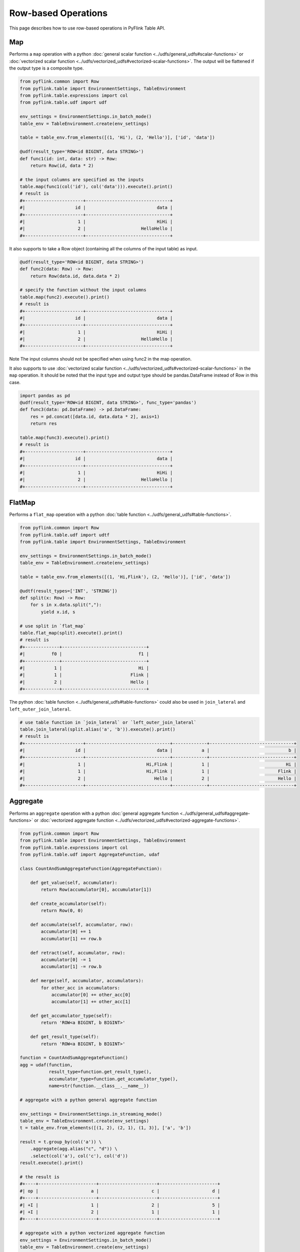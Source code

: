 .. Licensed to the Apache Software Foundation (ASF) under one
   or more contributor license agreements.  See the NOTICE file
   distributed with this work for additional information
   regarding copyright ownership.  The ASF licenses this file
   to you under the Apache License, Version 2.0 (the
   "License"); you may not use this file except in compliance
   with the License.  You may obtain a copy of the License at

     http://www.apache.org/licenses/LICENSE-2.0

   Unless required by applicable law or agreed to in writing,
   software distributed under the License is distributed on an
   "AS IS" BASIS, WITHOUT WARRANTIES OR CONDITIONS OF ANY
   KIND, either express or implied.  See the License for the
   specific language governing permissions and limitations
   under the License.

Row-based Operations
====================

This page describes how to use row-based operations in PyFlink Table
API.

Map
~~~

Performs a ``map`` operation with a python :doc:`general scalar function <../udfs/general_udfs#scalar-functions>` or
:doc:`vectorized scalar function <../udfs/vectorized_udfs#vectorized-scalar-functions>`. The output will be flattened if the
output type is a composite type.

.. code:: python

   from pyflink.common import Row
   from pyflink.table import EnvironmentSettings, TableEnvironment
   from pyflink.table.expressions import col
   from pyflink.table.udf import udf

   env_settings = EnvironmentSettings.in_batch_mode()
   table_env = TableEnvironment.create(env_settings)

   table = table_env.from_elements([(1, 'Hi'), (2, 'Hello')], ['id', 'data'])

   @udf(result_type='ROW<id BIGINT, data STRING>')
   def func1(id: int, data: str) -> Row:
       return Row(id, data * 2)

   # the input columns are specified as the inputs
   table.map(func1(col('id'), col('data'))).execute().print()
   # result is
   #+----------------------+--------------------------------+
   #|                   id |                           data |
   #+----------------------+--------------------------------+
   #|                    1 |                           HiHi |
   #|                    2 |                     HelloHello |
   #+----------------------+--------------------------------+

It also supports to take a Row object (containing all the columns of the
input table) as input.

.. code:: python

   @udf(result_type='ROW<id BIGINT, data STRING>')
   def func2(data: Row) -> Row:
       return Row(data.id, data.data * 2)

   # specify the function without the input columns
   table.map(func2).execute().print()
   # result is
   #+----------------------+--------------------------------+
   #|                   id |                           data |
   #+----------------------+--------------------------------+
   #|                    1 |                           HiHi |
   #|                    2 |                     HelloHello |
   #+----------------------+--------------------------------+

Note The input columns should not be specified when using func2 in the
map operation.

It also supports to use :doc:`vectorized scalar function <../udfs/vectorized_udfs#vectorized-scalar-functions>` in the ``map`` operation. It should be
noted that the input type and output type should be pandas.DataFrame
instead of Row in this case.

.. code:: python

   import pandas as pd
   @udf(result_type='ROW<id BIGINT, data STRING>', func_type='pandas')
   def func3(data: pd.DataFrame) -> pd.DataFrame:
       res = pd.concat([data.id, data.data * 2], axis=1)
       return res

   table.map(func3).execute().print()
   # result is
   #+----------------------+--------------------------------+
   #|                   id |                           data |
   #+----------------------+--------------------------------+
   #|                    1 |                           HiHi |
   #|                    2 |                     HelloHello |
   #+----------------------+--------------------------------+

FlatMap
~~~~~~~

Performs a ``flat_map`` operation with a python :doc:`table function <../udfs/general_udfs#table-functions>`.

.. code:: python

   from pyflink.common import Row
   from pyflink.table.udf import udtf
   from pyflink.table import EnvironmentSettings, TableEnvironment

   env_settings = EnvironmentSettings.in_batch_mode()
   table_env = TableEnvironment.create(env_settings)

   table = table_env.from_elements([(1, 'Hi,Flink'), (2, 'Hello')], ['id', 'data'])

   @udtf(result_types=['INT', 'STRING'])
   def split(x: Row) -> Row:
       for s in x.data.split(","):
           yield x.id, s

   # use split in `flat_map`
   table.flat_map(split).execute().print()
   # result is
   #+-------------+--------------------------------+
   #|          f0 |                             f1 |
   #+-------------+--------------------------------+
   #|           1 |                             Hi |
   #|           1 |                          Flink |
   #|           2 |                          Hello |
   #+-------------+--------------------------------+

The python :doc:`table function <../udfs/general_udfs#table-functions>` could also
be used in ``join_lateral`` and ``left_outer_join_lateral``.

.. code:: python

   # use table function in `join_lateral` or `left_outer_join_lateral`
   table.join_lateral(split.alias('a', 'b')).execute().print()
   # result is
   #+----------------------+--------------------------------+-------------+--------------------------------+
   #|                   id |                           data |           a |                              b |
   #+----------------------+--------------------------------+-------------+--------------------------------+
   #|                    1 |                       Hi,Flink |           1 |                             Hi |
   #|                    1 |                       Hi,Flink |           1 |                          Flink |
   #|                    2 |                          Hello |           2 |                          Hello |
   #+----------------------+--------------------------------+-------------+--------------------------------+

Aggregate
~~~~~~~~~

Performs an ``aggregate`` operation with a python :doc:`general aggregate
function <../udfs/general_udfs#aggregate-functions>` or :doc:`vectorized aggregate function <../udfs/vectorized_udfs#vectorized-aggregate-functions>`.

.. code:: python

   from pyflink.common import Row
   from pyflink.table import EnvironmentSettings, TableEnvironment
   from pyflink.table.expressions import col
   from pyflink.table.udf import AggregateFunction, udaf

   class CountAndSumAggregateFunction(AggregateFunction):

       def get_value(self, accumulator):
           return Row(accumulator[0], accumulator[1])

       def create_accumulator(self):
           return Row(0, 0)

       def accumulate(self, accumulator, row):
           accumulator[0] += 1
           accumulator[1] += row.b

       def retract(self, accumulator, row):
           accumulator[0] -= 1
           accumulator[1] -= row.b

       def merge(self, accumulator, accumulators):
           for other_acc in accumulators:
               accumulator[0] += other_acc[0]
               accumulator[1] += other_acc[1]

       def get_accumulator_type(self):
           return 'ROW<a BIGINT, b BIGINT>'

       def get_result_type(self):
           return 'ROW<a BIGINT, b BIGINT>'

   function = CountAndSumAggregateFunction()
   agg = udaf(function,
              result_type=function.get_result_type(),
              accumulator_type=function.get_accumulator_type(),
              name=str(function.__class__.__name__))

   # aggregate with a python general aggregate function

   env_settings = EnvironmentSettings.in_streaming_mode()
   table_env = TableEnvironment.create(env_settings)
   t = table_env.from_elements([(1, 2), (2, 1), (1, 3)], ['a', 'b'])

   result = t.group_by(col('a')) \
       .aggregate(agg.alias("c", "d")) \
       .select(col('a'), col('c'), col('d'))
   result.execute().print()

   # the result is
   #+----+----------------------+----------------------+----------------------+
   #| op |                    a |                    c |                    d |
   #+----+----------------------+----------------------+----------------------+
   #| +I |                    1 |                    2 |                    5 |
   #| +I |                    2 |                    1 |                    1 |
   #+----+----------------------+----------------------+----------------------+

   # aggregate with a python vectorized aggregate function
   env_settings = EnvironmentSettings.in_batch_mode()
   table_env = TableEnvironment.create(env_settings)

   t = table_env.from_elements([(1, 2), (2, 1), (1, 3)], ['a', 'b'])

   pandas_udaf = udaf(lambda pd: (pd.b.mean(), pd.b.max()),
                      result_type='ROW<a FLOAT, b INT>',
                      func_type="pandas")
   t.aggregate(pandas_udaf.alias("a", "b")) \
    .select(col('a'), col('b')).execute().print()

   # the result is
   #+--------------------------------+-------------+
   #|                              a |           b |
   #+--------------------------------+-------------+
   #|                            2.0 |           3 |
   #+--------------------------------+-------------+

Note Similar to ``map`` operation, if you specify the aggregate function
without the input columns in ``aggregate`` operation, it will take Row
or Pandas.DataFrame as input which contains all the columns of the input
table including the grouping keys. Note You have to close the
“aggregate” with a select statement and it should not contain aggregate
functions in the select statement. Besides, the output of aggregate will
be flattened if it is a composite type.

FlatAggregate
~~~~~~~~~~~~~

Performs a ``flat_aggregate`` operation with a python general :doc:`Table
Aggregate Function <../udfs/general_udfs#table-aggregate-functions>`

Similar to ``GroupBy Aggregation``, ``FlatAggregate`` groups the inputs
on the grouping keys. Different from ``AggregateFunction``,
``TableAggregateFunction`` could return 0, 1, or more records for a
grouping key. Similar to ``aggregate``, you have to close the
``flat_aggregate`` with a select statement and the select statement
should not contain aggregate functions.

.. code:: python

   from pyflink.common import Row
   from pyflink.table import TableEnvironment, EnvironmentSettings
   from pyflink.table.expressions import col
   from pyflink.table.udf import udtaf, TableAggregateFunction

   class Top2(TableAggregateFunction):

       def emit_value(self, accumulator):
           yield Row(accumulator[0])
           yield Row(accumulator[1])

       def create_accumulator(self):
           return [None, None]

       def accumulate(self, accumulator, row):
           if row.a is not None:
               if accumulator[0] is None or row.a > accumulator[0]:
                   accumulator[1] = accumulator[0]
                   accumulator[0] = row.a
               elif accumulator[1] is None or row.a > accumulator[1]:
                   accumulator[1] = row.a

       def get_accumulator_type(self):
           return 'ARRAY<BIGINT>'

       def get_result_type(self):
           return 'ROW<a BIGINT>'


   env_settings = EnvironmentSettings.in_streaming_mode()
   table_env = TableEnvironment.create(env_settings)
   # the result type and accumulator type can also be specified in the udtaf decorator:
   # top2 = udtaf(Top2(), result_type=DataTypes.ROW([DataTypes.FIELD("a", DataTypes.BIGINT())]), accumulator_type=DataTypes.ARRAY(DataTypes.BIGINT()))
   top2 = udtaf(Top2())
   t = table_env.from_elements([(1, 'Hi', 'Hello'),
                                (3, 'Hi', 'hi'),
                                (5, 'Hi2', 'hi'),
                                (7, 'Hi', 'Hello'),
                                (2, 'Hi', 'Hello')],
                               ['a', 'b', 'c'])

   # call function "inline" without registration in Table API
   result = t.group_by(col('b')).flat_aggregate(top2).select(col('*')).execute().print()

   # the result is:
   #+----+--------------------------------+----------------------+
   #| op |                              b |                    a |
   #+----+--------------------------------+----------------------+
   #| +I |                            Hi2 |                    5 |
   #| +I |                            Hi2 |               <NULL> |
   #| +I |                             Hi |                    7 |
   #| +I |                             Hi |                    3 |
   #+----+--------------------------------+----------------------+
